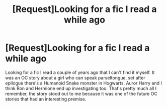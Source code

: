 #+TITLE: [Request]Looking for a fic I read a while ago

* [Request]Looking for a fic I read a while ago
:PROPERTIES:
:Author: Sorryies
:Score: 6
:DateUnix: 1476151422.0
:DateShort: 2016-Oct-11
:FlairText: Request
:END:
Looking for a fic I read a couple of years ago that I can't find it myself. It was an OC story about a girl who can speak parseltongue, set after epilogue there's a Humanoid Snake monster in Hogwarts. Auror Harry and I think Ron and Hermione end up investigating too. That's pretty much all I remember, the story stood out to me because it was one of the future OC stories that had an interesting premise.

